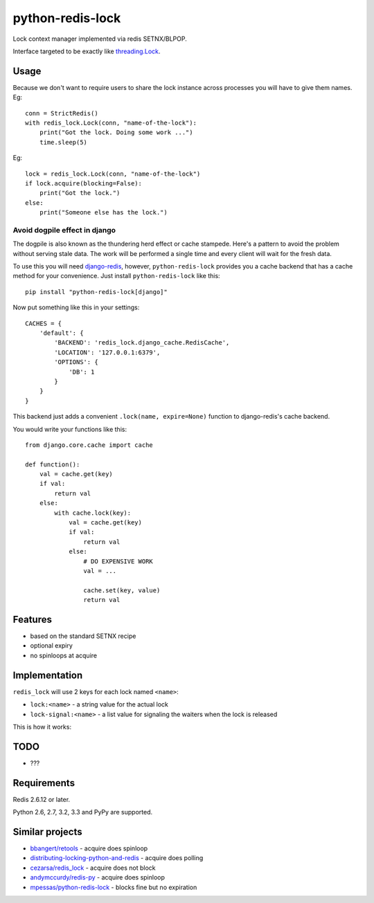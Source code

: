 =========================
    python-redis-lock
=========================

.. image:: https://secure.travis-ci.org/ionelmc/python-redis-lock.png?branch=master
    :alt: Build Status
    :target: http://travis-ci.org/ionelmc/python-redis-lock

.. image:: https://coveralls.io/repos/ionelmc/python-redis-lock/badge.png?branch=master
    :alt: Coverage Status
    :target: https://coveralls.io/r/ionelmc/python-redis-lock

.. image:: https://badge.fury.io/py/python-redis-lock.png
    :alt: PYPI Package
    :target: https://pypi.python.org/pypi/python-redis-lock

Lock context manager implemented via redis SETNX/BLPOP.

Interface targeted to be exactly like `threading.Lock <http://docs.python.org/2/library/threading.html#threading.Lock>`_.

Usage
=====

Because we don't want to require users to share the lock instance across processes you will have to give them names. Eg::

    conn = StrictRedis()
    with redis_lock.Lock(conn, "name-of-the-lock"):
        print("Got the lock. Doing some work ...")
        time.sleep(5)

Eg::

    lock = redis_lock.Lock(conn, "name-of-the-lock")
    if lock.acquire(blocking=False):
        print("Got the lock.")
    else:
        print("Someone else has the lock.")
        
Avoid dogpile effect in django
------------------------------

The dogpile is also known as the thundering herd effect or cache stampede. Here's a pattern to avoid the problem 
without serving stale data. The work will be performed a single time and every client will wait for the fresh data.

To use this you will need `django-redis <https://github.com/niwibe/django-redis>`_, however, ``python-redis-lock`` 
provides you a cache backend that has a cache method for your convenience. Just install ``python-redis-lock`` like this::

    pip install "python-redis-lock[django]"
    
Now put something like this in your settings::

    CACHES = {
        'default': {
            'BACKEND': 'redis_lock.django_cache.RedisCache',
            'LOCATION': '127.0.0.1:6379',
            'OPTIONS': {
                'DB': 1
            }
        }
    }
    
This backend just adds a convenient ``.lock(name, expire=None)`` function to django-redis's cache backend.

You would write your functions like this::

    from django.core.cache import cache
    
    def function():
        val = cache.get(key)
        if val:
            return val
        else:
            with cache.lock(key):
                val = cache.get(key)
                if val:
                    return val
                else:
                    # DO EXPENSIVE WORK
                    val = ...
                    
                    cache.set(key, value)
                    return val

Features
========

* based on the standard SETNX recipe
* optional expiry
* no spinloops at acquire

Implementation
==============

``redis_lock`` will use 2 keys for each lock named ``<name>``:

* ``lock:<name>`` - a string value for the actual lock
* ``lock-signal:<name>`` - a list value for signaling the waiters when the lock is released

This is how it works:

.. image:: https://raw.github.com/ionelmc/python-redis-lock/master/docs/redis-lock%20diagram.png
    :alt: python-redis-lock flow diagram

TODO
====

* ???

Requirements
============

Redis 2.6.12 or later.

Python 2.6, 2.7, 3.2, 3.3 and PyPy are supported.

Similar projects
================

* `bbangert/retools <https://github.com/bbangert/retools/blob/master/retools/lock.py>`_ - acquire does spinloop
* `distributing-locking-python-and-redis <https://chris-lamb.co.uk/posts/distributing-locking-python-and-redis>`_ - acquire does polling
* `cezarsa/redis_lock <https://github.com/cezarsa/redis_lock/blob/master/redis_lock/__init__.py>`_ - acquire does not block
* `andymccurdy/redis-py <https://github.com/andymccurdy/redis-py/blob/master/redis/client.py#L2167>`_ - acquire does spinloop
* `mpessas/python-redis-lock <https://github.com/mpessas/python-redis-lock/blob/master/redislock/lock.py>`_ - blocks fine but no expiration


.. image:: https://d2weczhvl823v0.cloudfront.net/ionelmc/python-redis-lock/trend.png
   :alt: Bitdeli badge
   :target: https://bitdeli.com/free

